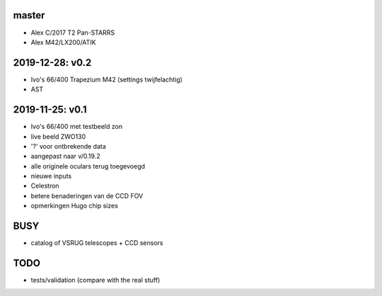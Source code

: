 master
------

- Alex C/2017 T2 Pan-STARRS
- Alex M42/LX200/ATIK

2019-12-28: v0.2
----------------

- Ivo's 66/400 Trapezium M42 (settings twijfelachtig)
- AST

2019-11-25: v0.1
----------------

- Ivo's 66/400 met testbeeld zon
- live beeld ZWO130
- '?' voor ontbrekende data
- aangepast naar v/0.19.2
- alle originele oculars terug toegevoegd
- nieuwe inputs
- Celestron
- betere benaderingen van de CCD FOV
- opmerkingen Hugo chip sizes

BUSY
----

- catalog of VSRUG telescopes + CCD sensors

TODO
----

- tests/validation (compare with the real stuff)

